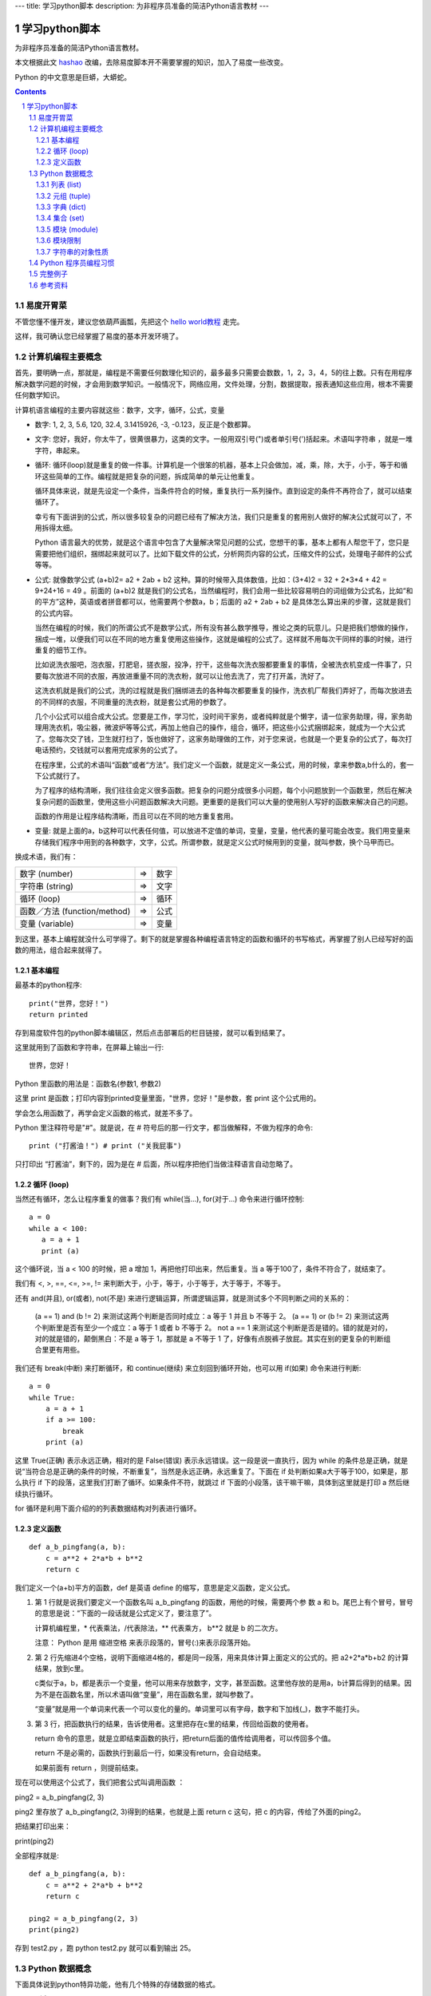 ---
title: 学习python脚本
description: 为非程序员准备的简洁Python语言教材
---

========================
学习python脚本
========================

为非程序员准备的简洁Python语言教材。

本文根据此文 `hashao <http://code.google.com/p/hashao/wiki/ChinesePythonTutor>`__ 改编，去除易度脚本开不需要掌握的知识，加入了易度一些改变。

Python 的中文意思是巨蟒，大蟒蛇。

.. Contents::
.. sectnum::

易度开胃菜
================
不管您懂不懂开发，建议您依葫芦画瓢，先把这个 `hello world教程 <hello.rst>`__ 走完。

这样，我可确认您已经掌握了易度的基本开发环境了。

计算机编程主要概念
=====================================

首先，要明确一点，那就是，编程是不需要任何数理化知识的，最多最多只需要会数数，1，2，3，4，5的往上数。只有在用程序解决数学问题的时候，才会用到数学知识。一般情况下，网络应用，文件处理，分割，数据提取，报表通知这些应用，根本不需要任何数学知识。

计算机语言编程的主要内容就这些：数字，文字，循环，公式，变量

* 数字: 1, 2, 3, 5.6, 120, 32.4, 3.1415926, -3, -0.123，反正是个数都算。 

* 文字: 您好，我好，你太牛了，很黄很暴力，这类的文字。一般用双引号(")或者单引号(')括起来。术语叫字符串 ，就是一堆字符，串起来。 

* 循环: 循环(loop)就是重复的做一件事。计算机是一个很笨的机器，基本上只会做加，减，乘，除，大于，小于，等于和循环这些简单的工作。编程就是把复杂的问题，拆成简单的单元让他重复。 

  循环具体来说，就是先设定一个条件，当条件符合的时候，重复执行一系列操作。直到设定的条件不再符合了，就可以结束循环了。 

  幸亏有下面讲到的公式，所以很多较复杂的问题已经有了解决方法，我们只是重复的套用别人做好的解决公式就可以了，不用拆得太细。 

  Python 语言最大的优势，就是这个语言中包含了大量解决常见问题的公式，您想干的事，基本上都有人帮您干了，您只是需要把他们组织，捆绑起来就可以了。比如下载文件的公式，分析网页内容的公式，压缩文件的公式，处理电子邮件的公式等等。 

* 公式: 就像数学公式 (a+b)2= a2 + 2ab + b2 这种。算的时候带入具体数值，比如：(3+4)2 = 32 + 2*3*4 + 42 = 9+24+16 = 49 。前面的 (a+b)2 就是我们的公式名，当然编程时，我们会用一些比较容易明白的词组做为公式名，比如“和的平方”这种，英语或者拼音都可以，他需要两个参数a，b；后面的 a2 + 2ab + b2 是具体怎么算出来的步骤，这就是我们的公式内容。 

  当然在编程的时候，我们的所谓公式不是数学公式，所有没有甚么数学推导，推论之类的玩意儿。只是把我们想做的操作，捆成一堆，以便我们可以在不同的地方重复使用这些操作，这就是编程的公式了。这样就不用每次干同样的事的时候，进行重复的细节工作。 

  比如说洗衣服吧，泡衣服，打肥皂，搓衣服，投净，拧干，这些每次洗衣服都要重复的事情，全被洗衣机变成一件事了，只要每次放进不同的衣服，再放进重量不同的洗衣粉，就可以让他去洗了，完了打开盖，洗好了。 

  这洗衣机就是我们的公式，洗的过程就是我们捆绑进去的各种每次都要重复的操作，洗衣机厂帮我们弄好了，而每次放进去的不同样的衣服，不同重量的洗衣粉，就是套公式用的参数了。 

  几个小公式可以组合成大公式。您要是工作，学习忙，没时间干家务，或者纯粹就是个懒字，请一位家务助理，得，家务助理用洗衣机，吸尘器，微波炉等等公式，再加上他自己的操作，组合，循环，把这些小公式捆绑起来，就成为一个大公式了。您每次交了钱，卫生就打扫了，饭也做好了，这家务助理做的工作，对于您来说，也就是一个更复杂的公式了，每次打电话预约，交钱就可以套用完成家务的公式了。 

  在程序里，公式的术语叫“函数”或者“方法”。我们定义一个函数，就是定义一条公式，用的时候，拿来参数a,b什么的，套一下公式就行了。 

  为了程序的结构清晰，我们往往会定义很多函数。把复杂的问题分成很多小问题，每个小问题放到一个函数里，然后在解决复杂问题的函数里，使用这些小问题函数解决大问题。更重要的是我们可以大量的使用别人写好的函数来解决自己的问题。 

  函数的作用是让程序结构清晰，而且可以在不同的地方重复套用。 

* 变量: 就是上面的a，b这种可以代表任何值，可以放进不定值的单词，变量，变量，他代表的量可能会改变。我们用变量来存储我们程序中用到的各种数字，文字，公式。所谓参数，就是定义公式时候用到的变量，就叫参数，换个马甲而已。 

换成术语，我们有：

=============================== ===== =========
数字 (number)                   =>      数字
字符串 (string)                 =>      文字
循环 (loop)                     =>      循环
函数／方法 (function/method)    =>      公式
变量 (variable)                 =>      变量
=============================== ===== =========

到这里，基本上编程就没什么可学得了。剩下的就是掌握各种编程语言特定的函数和循环的书写格式，再掌握了别人已经写好的函数的用法，组合起来就得了。 

基本编程
---------------

最基本的python程序::

  print("世界，您好！")
  return printed
  
存到易度软件包的python脚本编辑区，然后点击部署后的栏目链接，就可以看到结果了。

这里就用到了函数和字符串，在屏幕上输出一行::

  世界，您好！

Python 里函数的用法是：函数名(参数1, 参数2)

这里 print 是函数；打印内容到printed变量里面，"世界，您好！"是参数，套 print 这个公式用的。

学会怎么用函数了，再学会定义函数的格式，就差不多了。

Python 里注释符号是"#"。就是说，在 # 符号后的那一行文字，都当做解释，不做为程序的命令::

  print ("打酱油！") # print ("关我屁事")

只打印出 “打酱油”，剩下的，因为是在 # 后面，所以程序把他们当做注释语言自动忽略了。 

循环 (loop)
---------------------
当然还有循环，怎么让程序重复的做事？我们有 while(当...), for(对于...) 命令来进行循环控制::

    a = 0
    while a < 100:
       a = a + 1
       print (a)

这个循环说，当 a < 100 的时候，把 a 增加 1，再把他打印出来，然后重复。当 a 等于100了，条件不符合了，就结束了。

我们有 <, >, ==, <=, >=, != 来判断大于，小于，等于，小于等于，大于等于，不等于。

还有 and(并且), or(或者), not(不是) 来进行逻辑运算，所谓逻辑运算，就是测试多个不同判断之间的关系的：

    (a == 1) and (b != 2) 来测试这两个判断是否同时成立：a 等于 1 并且 b 不等于 2。 (a == 1) or (b != 2) 来测试这两个判断里是否有至少一个成立：a 等于 1 或者 b 不等于 2。 not a == 1 来测试这个判断是否是错的。错的就是对的，对的就是错的，颠倒黑白：不是 a 等于 1，那就是 a 不等于 1 了，好像有点脱裤子放屁。其实在别的更复杂的判断组合里更有用些。 

我们还有 break(中断) 来打断循环，和 continue(继续) 来立刻回到循环开始，也可以用 if(如果) 命令来进行判断::

    a = 0
    while True:
        a = a + 1
        if a >= 100:
            break
        print (a)

这里 True(正确) 表示永远正确，相对的是 False(错误) 表示永远错误。这一段是说一直执行，因为 while 的条件总是正确，就是说“当符合总是正确的条件的时候，不断重复”，当然是永远正确，永远重复了。下面在 if 处判断如果a大于等于100，如果是，那么执行 if 下的段落，这里我们打断了循环。如果条件不符，就跳过 if 下面的小段落，该干嘛干嘛，具体到这里就是打印 a 然后继续执行循环。

for 循环是利用下面介绍的的列表数据结构对列表进行循环。 

定义函数
--------------------
::

    def a_b_pingfang(a, b):
        c = a**2 + 2*a*b + b**2
        return c

我们定义一个(a+b)平方的函数，def 是英语 define 的缩写，意思是定义函数，定义公式。

1. 第 1 行就是说我们要定义一个函数名叫 a_b_pingfang 的函数，用他的时候，需要两个参 数 a 和 b。尾巴上有个冒号，冒号的意思是说：“下面的一段话就是公式定义了，要注意了”。

   计算机编程里，* 代表乘法，/代表除法，** 代表乘方， b**2 就是 b 的二次方。 

   注意： Python 是用 缩进空格 来表示段落的，冒号(:)来表示段落开始。

2. 第 2 行先缩进4个空格，说明下面缩进4格的，都是同一段落，用来具体计算上面定义的公式的。把 a2+2*a*b+b2 的计算结果，放到c里。

   c类似于a，b，都是表示一个变量，他可以用来存放数字，文字，甚至函数。这里他存放的是用a，b计算后得到的结果。因为不是在函数名里，所以术语叫做“变量”，用在函数名里，就叫参数了。

   “变量”就是用一个单词来代表一个可以变化的量的。单词里可以有字母，数字和下加线(_)，数字不能打头。

3. 第 3 行，把函数执行的结果，告诉使用者。这里把存在c里的结果，传回给函数的使用者。

   return 命令的意思，就是立即结束函数的执行，把return后面的值传给调用者，可以传回多个值。

   return 不是必需的，函数执行到最后一行，如果没有return，会自动结束。

   如果前面有 return ，则提前结束。

现在可以使用这个公式了，我们把套公式叫调用函数 ：

ping2 = a_b_pingfang(2, 3)

ping2 里存放了 a_b_pingfang(2, 3)得到的结果，也就是上面 return c 这句，把 c 的内容，传给了外面的ping2。

把结果打印出来：

print(ping2)

全部程序就是::

    def a_b_pingfang(a, b):
        c = a**2 + 2*a*b + b**2
        return c

    ping2 = a_b_pingfang(2, 3)
    print(ping2)

存到 test2.py ，跑 python test2.py 就可以看到输出 25。 


Python 数据概念
=========================
下面具体说到python特异功能，他有几个特殊的存储数据的格式。

* 列表: list
* 元组: tuple
* 字典: dict (dictionary)
* 集合: set 

列表 (list)
----------------------
列表：把很多变量存进一个列表里，叫列的意思，就因为他像列车一样，一节一节车厢，每厢放一个变量。格式为 b, c, 1, 3, 5, '葡萄', '葡萄皮儿'，可以看到，方括号里，可以放具体的数字，文字，也可以放变量，用逗号分隔。

这些内容是在固定位置上，可以通过他们的位置，来提取::

    alist = [1, 3, 5, '很傻', '葡萄', '葡萄皮儿', a, var1]
    print (alist[0]) # 打印 1
    print (alist[3]) # 打印 "很傻"

在 python里，次序是从0开始数的，开始是0，然后是1，2，3，4，5，所以上面的列表 alist的第一个内容，可以用alist[0]来提取，第二个用alist[1]来提取。就像年龄一样，一生下来是零岁，一年以后才是一岁，不是中国传统那样，生下来就一岁，那是虚岁。蟒蛇语言他只认准确的东西，不玩儿虚的::

   print (alist[4]) # 打印 '葡萄'

这里，我们可以介绍用 for 循环来访问这个列表里的所有内容::

    for me in alist:
        print (me)

上面这一段，打印所有alist里的内容。

这个循环是，对于列表 alist ，从 0 位置开始，访问他的每一个位置，把这个位置上的值， 放到 me 里，然后针对不同的 me 值，重复执行下面段落的内容。

in 表示 me 在 alist 里，也可以用来判断::

      if "葡萄" in alist:
         print ("葡萄在alist里！")

列表的内容是可以改变的，我们可以把第4个位置设为"很天真"::

    alist[3] = alist[3] + ' 很天真'
    print (alist[3]) # 打印 '很傻 很天真'

下面说道的元组的内容就不能改变了。 

元组 (tuple)
------------------------
元组：元组就是列表，但是他的内容是不能改变的，用圆括号()来表示。 他的内容只能一开始就设定。但是，元组和列表之间是可以用函数互相转变的，转成列表就可以改变内容，转回元组就不能改了。

元组是用圆括号来表示，所以叫元组嘛::

    atuple = (2, 3, "老子")
    alist = list(atuple) # 变成 [2, 3, "老子"]
    alist[0] = 0
    tuple2 = tuple(alist) # 变回 (0, 3, "老子")

在 python 里，字符串也是一种特殊的元组，也就是内容不可变的字符列表::

    txt = 'abcdefg'
    print(txt[1]) # 打印 b

字典 (dict)
---------------------
字典：字典就像一般的字典，一个字，一个解释，再一个字，再一个解释。用大括号表示::

    adict = {1: "我是解释",
      2: "我是解释2", 
      "我是3": 3, 
      "我是4": 4
      }

前面的字叫钥匙(key)或者索引，后面的解释，叫"值"。索引不能重复，必须是唯一的。

我们可以看到，前面的字，和后面的解释可以是数字，文字，还可以是函数或者元组。但是前面的字，不能是列表，因为列表内容是可变的，可变的东西都不能做索引。

我们用索引来提取，设定或者增加值，而不是用位置::

    adict[1] # "我是解释"
    adict["我是3"] # 3
    adict[1] = 2 # 设定新的值
    adict["新索引"] = "没头脑和不高兴" # 增加一个新索引和值

集合 (set)
-----------------
集合: 集合就是数学上用的集合，把一堆东西放到一起，类似列表，不同的地方是内容不重复，而且也没有次序。

aset = set([1, 2, 3, 2, 4, 6]) # 去掉重复内容，所以是 1,2,3,4,6

可以看出，建立一个集合的方式，是使用set()函数，函数的参数可以是列表，或者元祖，反正是一串儿的都可以。

集合的用处是利用他内容不可重复的特性，来去掉重复的内容。至于其他的合集，交集也是这个特性的延伸。

集合也是可以变成列表的，利用 list() 函数。

alist = list(aset) # 内容 [1,2,3,4,6]

模块 (module)
------------------------
Python 里包涵了很多别人写好的函数、方法让我们直接利用。譬如写网络程序的函数，数 学计算的函数，分析电邮文件的函数，加密的函数。我们要做的就是套公式！

这些函数分门别类的放到叫“模块”的东西里。一个模块里，包括很多功能相类的函数。而具体实现上，一个模块，就是一个python的程序文件。

如果模块还需要细分更多层，那么每层就是一个文件目录。里面有很多做为模块的python文件。

要使用模块，我们用“进口”这个命令: import::

    import time
    now = time.clock()
    print (now)

这里，我们先进口 time 模块，然后使用 time 模块里的函数 clock() ，得到当前时间，打印出来。

用个英文句点表示模块 time里的clock函数: 模块名.函数名

在 python 里，我们会用到很多别人写的模块，能自己少写点儿源码，尽量少写，懒不是？ 

模块限制
------------------
出于安全性的考虑，易度的python脚本运行在一个沙箱(sandbox)中，并不是所有的Python内置模块都可使用。

在易度开发平台中，可使用的包有：

- time
- random
- hashlib
- datetime 日期操作库
- time  时间操作库
- urllib2: 访问外部网络资源
- __builtins__ : 内置的函数及其他对象，列表如下::

    False', 'None', 'True', 'abs', 'basestring', 'bool', 'callable',
    'chr', 'cmp', 'complex', 'divmod', 'float', 'hash',
    'hex', 'id', 'int', 'isinstance', 'issubclass', 'len',
    'long', 'oct', 'ord', 'pow', 'range', 'repr', 'round',
    'str', 'tuple', 'unichr', 'unicode', 'xrange', 'zip'

字符串的对象性质
---------------------
Python 里的字符串，列表，元组，字典，他们本身都是面对对象的类，所以带有很多函数可以对自己进行操作，譬如::

   a = "脚不大好 头发没有 麻子".split()

split 是字符串这个类的函数，他可以把字符串在给定位置分割，当我们不给他参数的时候，会在所有空白位置分割，然后返回一个列表，里面是被割裂的字符串。

结果，a 的内容是 ["脚不大好", "头发没有", "麻子"]，这是一个有3个元素的列表。

对于字符串，列表，字典之类的操作，请熟读说明手册对他们的说明，python编程，主要就靠字符串，列表和字典了。 

Python 程序员编程习惯
===================================
重中之重: 大量的使用 list 这个列表方式来存储、操作数据。一字长蛇阵是蟒蛇的绝招，多用没错。

写一个 Python 程序，我们一般的步骤是：

1. 进口所有会用到到模块 import
2. 定义我们自己的类和函数。对于每个函数里要用到的函数，被调用的函数一般放在调用函数的前面定义。这样我们读程序的时候，如果从上到下，就知道调用的函数，在前面是怎么定义的，有什么功能，需要什么参数，返回什么值。
3. 在文件的最下面，调用上面定义的函数和类，开始工作。
#. 尽量使用 python提供的内建函数和模块里的函数，所以我们对Python的模块说明手册要很熟悉。
#. 程序的清晰比简洁重要，多写注释，表明自己下面要做什么。越清晰的程序越容易修改。否则十天半个月后您想给自己的程序加个新功能，结果根本看不懂原来的程序了，可怎么加？ 

Python 运行，是从文件的上面往下走的，看到一条命令执行一条命令，一直到最后一行。当我们定义函数和类的时候，他们只是定义，而没有执行，所以Python 看到他们，先存起来，直到看到定义外的具体命令，才真正的执行。如果这个命令调用上面的函数，那么就把存起来的函数执行一下。

完整例子
================

todo

参考资料
======================
更多的功能，函数，请到 `czug.org <http://czug.org/python/>`__
